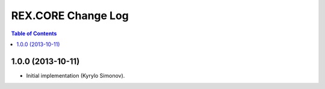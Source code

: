 ***********************
  REX.CORE Change Log
***********************

.. contents:: Table of Contents


1.0.0 (2013-10-11)
==================

* Initial implementation (Kyrylo Simonov).


